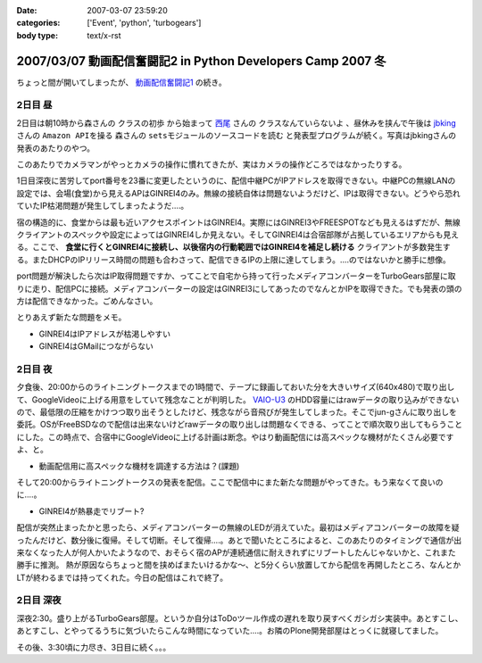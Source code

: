 :date: 2007-03-07 23:59:20
:categories: ['Event', 'python', 'turbogears']
:body type: text/x-rst

============================================================
2007/03/07 動画配信奮闘記2 in Python Developers Camp 2007 冬
============================================================

ちょっと間が開いてしまったが、 `動画配信奮闘記1`_ の続き。

.. _`動画配信奮闘記1`: http://www.freia.jp/taka/blog/406


2日目 昼
-----------

2日目は朝10時から森さんの ``クラスの初歩`` から始まって `西尾`_ さんの ``クラスなんていらないよ`` 、昼休みを挟んで午後は jbking_ さんの ``Amazon APIを操る`` 森さんの ``setsモジュールのソースコードを読む`` と発表型プログラムが続く。写真はjbkingさんの発表のあたりのやつ。

このあたりでカメラマンがやっとカメラの操作に慣れてきたが、実はカメラの操作どころではなかったりする。



.. _`西尾`: http://www.nishiohirokazu.org/blog/2007/03/python_developers_camp_1.html

.. _jbking: http://d.hatena.ne.jp/jbking/20070303




.. :extend type: text/x-rst
.. :extend:
1日目深夜に苦労してport番号を23番に変更したというのに、配信中継PCがIPアドレスを取得できない。中継PCの無線LANの設定では、会場(食堂)から見えるAPはGINREI4のみ。無線の接続自体は問題ないようだけど、IPは取得できない。どうやら恐れていたIP枯渇問題が発生してしまったようだ‥‥。

宿の構造的に、食堂からは最も近いアクセスポイントはGINREI4。実際にはGINREI3やFREESPOTなども見えるはずだが、無線クライアントのスペックや設定によってはGINREI4しか見えない。そしてGINREI4は合宿部隊が占拠しているエリアからも見える。ここで、 **食堂に行くとGINREI4に接続し、以後宿内の行動範囲ではGINREI4を補足し続ける** クライアントが多数発生する。またDHCPのIPリリース時間の問題も合わさって、配信できるIPの上限に達してしまう。‥‥のではないかと勝手に想像。

port問題が解決したら次はIP取得問題ですか、ってことで自宅から持って行ったメディアコンバーターをTurboGears部屋に取りに走り、配信PCに接続。メディアコンバーターの設定はGINREI3にしてあったのでなんとかIPを取得できた。でも発表の頭の方は配信できなかった。ごめんなさい。

とりあえず新たな問題をメモ。

- GINREI4はIPアドレスが枯渇しやすい
- GINREI4はGMailにつながらない


2日目 夜
-----------
夕食後、20:00からのライトニングトークスまでの1時間で、テープに録画しておいた分を大きいサイズ(640x480)で取り出して、GoogleVideoに上げる用意をしていて残念なことが判明した。 `VAIO-U3`_ のHDD容量にはrawデータの取り込みができないので、最低限の圧縮をかけつつ取り出そうとしたけど、残念ながら音飛びが発生してしまった。そこでjun-gさんに取り出しを委託。OSがFreeBSDなので配信は出来ないけどrawデータの取り出しは問題なくできる、ってことで順次取り出してもらうことにした。この時点で、合宿中にGoogleVideoに上げる計画は断念。やはり動画配信には高スペックな機材がたくさん必要ですよ、と。

- 動画配信用に高スペックな機材を調達する方法は？(課題)


そして20:00からライトニングトークスの発表を配信。ここで配信中にまた新たな問題がやってきた。もう来なくて良いのに‥‥。

- GINREI4が熱暴走でリブート?

配信が突然止まったかと思ったら、メディアコンバーターの無線のLEDが消えていた。最初はメディアコンバーターの故障を疑ったんだけど、数分後に復帰。そして切断。そして復帰‥‥。あとで聞いたところによると、このあたりのタイミングで通信が出来なくなった人が何人かいたようなので、おそらく宿のAPが連続通信に耐えきれずにリブートしたんじゃないかと、これまた勝手に推測。
熱が原因ならちょっと間を挟めばまたいけるかな～、と5分くらい放置してから配信を再開したところ、なんとかLTが終わるまでは持ってくれた。今日の配信はこれで終了。



2日目 深夜
-----------
深夜2:30。盛り上がるTurboGears部屋。というか自分はToDoツール作成の遅れを取り戻すべくガシガシ実装中。あとすこし、あとすこし、とやってるうちに気づいたらこんな時間になっていた‥‥。お隣のPlone開発部屋はとっくに就寝してました。

その後、3:30頃に力尽き、3日目に続く。。。


.. _`VAIO-U3`: http://www.vaio.sony.co.jp/Products/PCG-U3/spec_master.html
